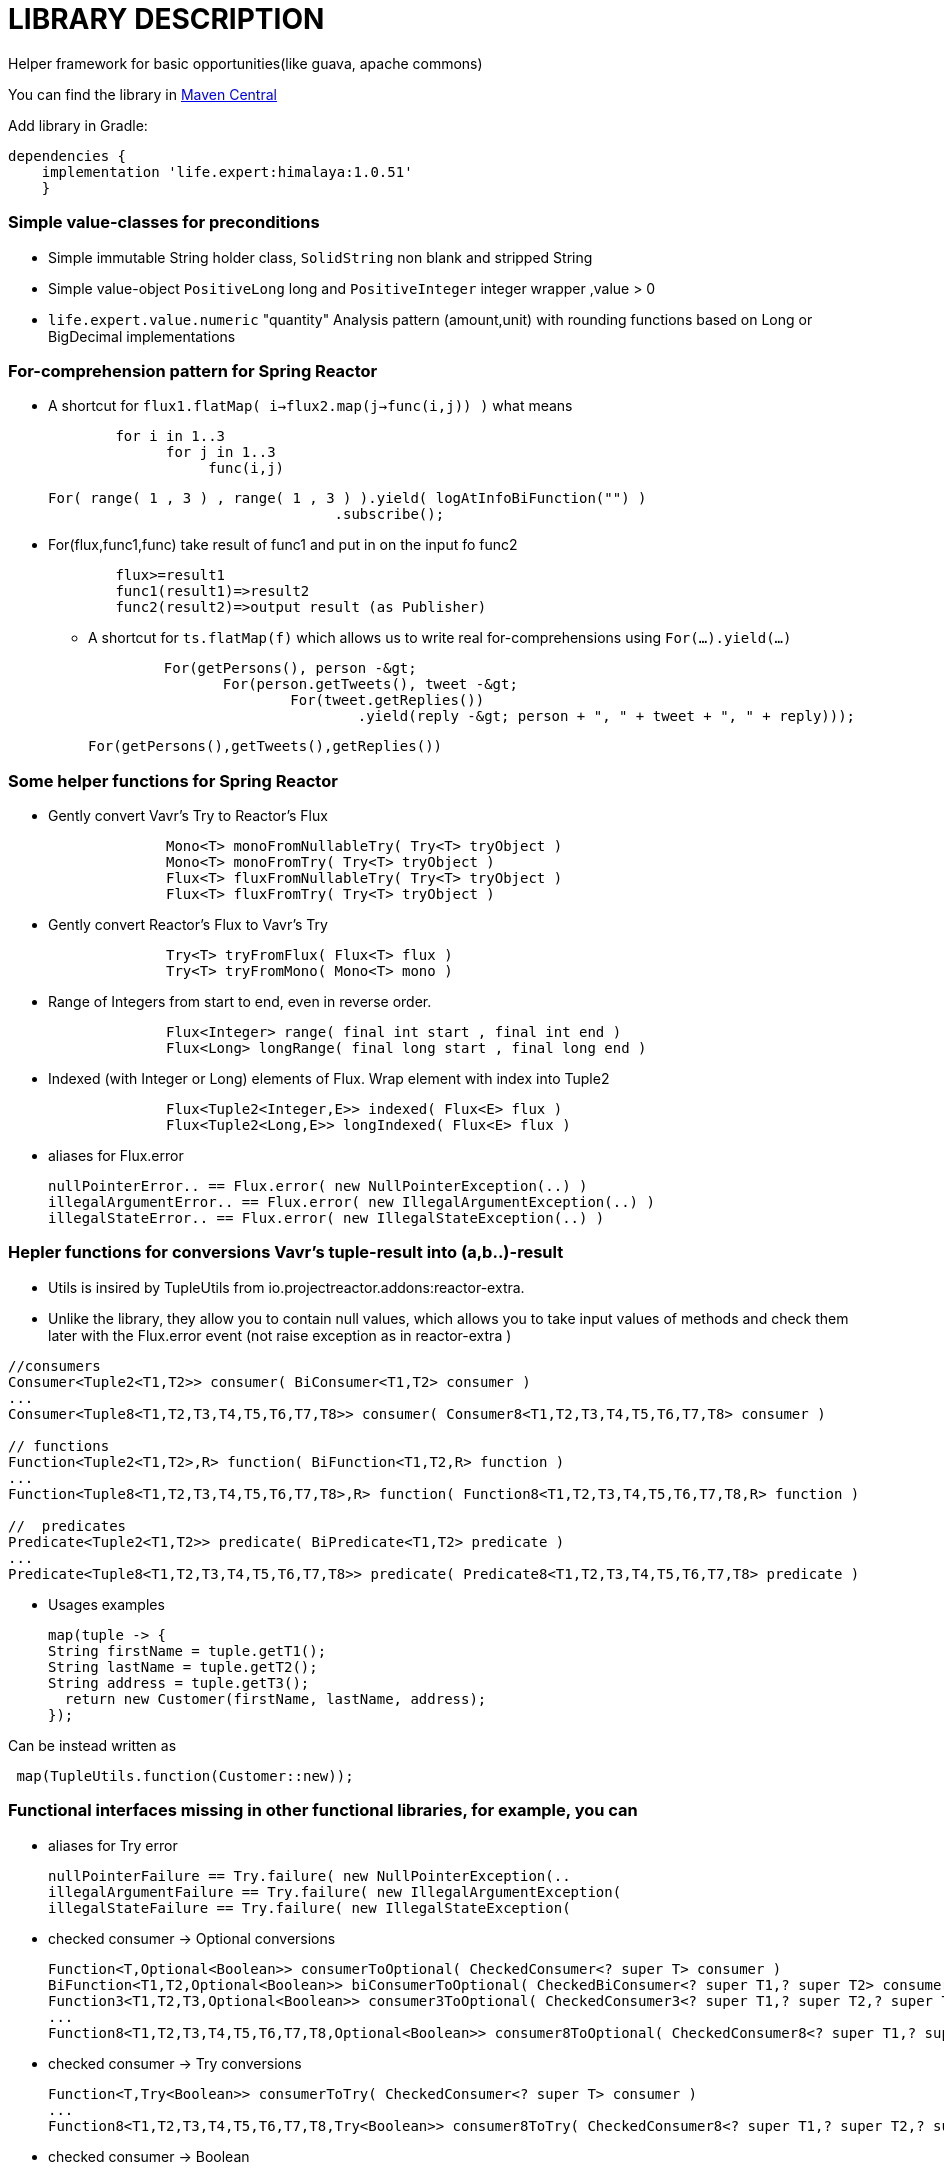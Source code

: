 = LIBRARY DESCRIPTION

Helper framework for basic opportunities(like guava, apache commons)

You can find the library in
https://mvnrepository.com/artifact/life.expert/himalaya[Maven Central]

Add library in Gradle:
[source,groovy]
dependencies {
    implementation 'life.expert:himalaya:1.0.51'
    }

=== Simple value-classes for preconditions
* Simple immutable String holder class, `SolidString` non blank and stripped String
* Simple value-object `PositiveLong` long and `PositiveInteger` integer wrapper ,value &gt; 0
* `life.expert.value.numeric` "quantity" Analysis pattern (amount,unit) with rounding functions based on Long or BigDecimal implementations

=== For-comprehension pattern for Spring Reactor

* A shortcut for   `flux1.flatMap( i->flux2.map(j->func(i,j)) )` what means
[source,java]
        for i in 1..3
              for j in 1..3
                   func(i,j)

     For( range( 1 , 3 ) , range( 1 , 3 ) ).yield( logAtInfoBiFunction("") )
                                       .subscribe();

* For(flux,func1,func) take result of func1 and put in on the input fo func2
[source,java]
        flux>=result1
        func1(result1)=>result2
        func2(result2)=>output result (as Publisher)

** A shortcut for  `ts.flatMap(f)` which allows us to write real for-comprehensions using  `For(...).yield(...)`
[source,java]
 	 For(getPersons(), person -&gt;
 	        For(person.getTweets(), tweet -&gt;
 	                For(tweet.getReplies())
 	                        .yield(reply -&gt; person + ", " + tweet + ", " + reply)));

    For(getPersons(),getTweets(),getReplies())


=== Some helper functions for Spring Reactor
      * Gently convert Vavr's Try to Reactor's Flux
[source,java]
              Mono<T> monoFromNullableTry( Try<T> tryObject )
              Mono<T> monoFromTry( Try<T> tryObject )
              Flux<T> fluxFromNullableTry( Try<T> tryObject )
              Flux<T> fluxFromTry( Try<T> tryObject )


* Gently convert Reactor's Flux to Vavr's Try
[source,java]
              Try<T> tryFromFlux( Flux<T> flux )
              Try<T> tryFromMono( Mono<T> mono )

      * Range of Integers from start to end, even in reverse order.
[source,java]
              Flux<Integer> range( final int start , final int end )
              Flux<Long> longRange( final long start , final long end )

      * Indexed (with Integer or Long) elements of Flux. Wrap element with index into Tuple2
[source,java]
              Flux<Tuple2<Integer,E>> indexed( Flux<E> flux )
              Flux<Tuple2<Long,E>> longIndexed( Flux<E> flux )

* aliases for Flux.error
[source,java]
nullPointerError.. == Flux.error( new NullPointerException(..) )
illegalArgumentError.. == Flux.error( new IllegalArgumentException(..) )
illegalStateError.. == Flux.error( new IllegalStateException(..) )

=== Hepler functions for  conversions Vavr's tuple-result into (a,b..)-result
* Utils is insired by  TupleUtils from io.projectreactor.addons:reactor-extra.
* Unlike the library, they allow you to contain null values, which allows you to take input values of methods and check them later with the Flux.error event (not raise exception as in reactor-extra  )
[source,java]
----
//consumers
Consumer<Tuple2<T1,T2>> consumer( BiConsumer<T1,T2> consumer )
...
Consumer<Tuple8<T1,T2,T3,T4,T5,T6,T7,T8>> consumer( Consumer8<T1,T2,T3,T4,T5,T6,T7,T8> consumer )

// functions
Function<Tuple2<T1,T2>,R> function( BiFunction<T1,T2,R> function )
...
Function<Tuple8<T1,T2,T3,T4,T5,T6,T7,T8>,R> function( Function8<T1,T2,T3,T4,T5,T6,T7,T8,R> function )

//  predicates
Predicate<Tuple2<T1,T2>> predicate( BiPredicate<T1,T2> predicate )
...
Predicate<Tuple8<T1,T2,T3,T4,T5,T6,T7,T8>> predicate( Predicate8<T1,T2,T3,T4,T5,T6,T7,T8> predicate )
----

* Usages examples
[source,java]
map(tuple -> {
String firstName = tuple.getT1();
String lastName = tuple.getT2();
String address = tuple.getT3();
  return new Customer(firstName, lastName, address);
});

Can be instead written as
[source,java]
 map(TupleUtils.function(Customer::new));





===  Functional interfaces missing in other functional libraries, for example, you can
* aliases for Try error
[source,java]
nullPointerFailure == Try.failure( new NullPointerException(..
illegalArgumentFailure == Try.failure( new IllegalArgumentException(
illegalStateFailure == Try.failure( new IllegalStateException(



* checked  consumer -> Optional conversions
[source,java]
Function<T,Optional<Boolean>> consumerToOptional( CheckedConsumer<? super T> consumer )
BiFunction<T1,T2,Optional<Boolean>> biConsumerToOptional( CheckedBiConsumer<? super T1,? super T2> consumer )
Function3<T1,T2,T3,Optional<Boolean>> consumer3ToOptional( CheckedConsumer3<? super T1,? super T2,? super T3> consumer )
...
Function8<T1,T2,T3,T4,T5,T6,T7,T8,Optional<Boolean>> consumer8ToOptional( CheckedConsumer8<? super T1,? super T2,? super T3,? super T4,? super T5,? super T6,? super T7,? super T8> consumer )

* checked consumer -> Try conversions
[source,java]
Function<T,Try<Boolean>> consumerToTry( CheckedConsumer<? super T> consumer )
...
Function8<T1,T2,T3,T4,T5,T6,T7,T8,Try<Boolean>> consumer8ToTry( CheckedConsumer8<? super T1,? super T2,? super T3,? super T4,? super T5,? super T6,? super T7,? super T8> consumer )

* checked consumer -> Boolean
[source,java]
Function<T,Boolean> consumerToBoolean( CheckedConsumer<T> consumer )
...
Function8<T1,T2,T3,T4,T5,T6,T7,T8,Boolean> consumer8ToBoolean( CheckedConsumer8<? super T1,? super T2,? super T3,? super T4,? super T5,? super T6,? super T7,? super T8> consumer )

* checked consumer  -> Mono conversions
[source,java]
Function<T,Mono<Boolean>> consumerToMono( CheckedConsumer<T> consumer )
...
Function8<T1,T2,T3,T4,T5,T6,T7,T8,Mono<Boolean>> consumer8ToMono( CheckedConsumer8<? super T1,? super T2,? super T3,? super T4,? super T5,? super T6,? super T7,? super T8> consumer )

* checked runnable  -> Optional
[source,java]
Function<T,Optional<Boolean>> runnableToOptional( CheckedRunnable runnable )

* checked runnable to Try
[source,java]
Function<T,Try<Boolean>> runnableToTry( CheckedRunnable runnable )

* checked runnable -> Boolean
[source,java]
 Function<T,Boolean> runnableToBoolean( CheckedRunnable runnable )

* checked Runnable -> Mono
[source,java]
 Function<T,Mono<Boolean>> runnableToMono( CheckedRunnable runnable )

* checked -> unchecked
[source,java]
 Consumer<T> uncheckedConsumer( CheckedConsumer<T> consumer )
 ...
Consumer8<T1,T2,T3,T4,T5,T6,T7,T8> uncheckedConsumer8( CheckedConsumer8<T1,T2,T3,T4,T5,T6,T7,T8> consumer )

* checked->unchecked  runnable,supplier,function
[source,java]
Runnable uncheckedRunnable( CheckedRunnable runnable )
Supplier<E> uncheckedSupplier( CheckedFunction0<E> supplier )
Function<T,R> uncheckedFunction( CheckedFunction1<T,R> f )

* checked->unchecked predicate
[source,java]
Predicate<T> uncheckedPredicate( CheckedPredicate<T> f )
...
Predicate8<T1,T2,T3,T4,T5,T6,T7,T8> uncheckedPredicate8( CheckedPredicate8<T1,T2,T3,T4,T5,T6,T7,T8> f )

* checked->unchecked consumer
[source,java]
Consumer<T> uncheckedConsumer( CheckedConsumer<T> consumer ..
...
Consumer8<T1,T2,T3,T4,T5,T6,T7,T8> uncheckedConsumer8( CheckedConsumer8<T1,T2,T3,T4,T5,T6,T7,T8> consumer



* wraps the null value returned by the function into an empty flow event
[source,java]
Function<T,Mono<R>> nullableFunction( Function<T,R> function )
BiFunction<T1,T2,Mono<R>> nullableBiFunction( BiFunction<T1,T2,R> function )
Function3<T1,T2,T3,Mono<R>> nullableFunction3( Function3<T1,T2,T3,R> function )
Function4<T1,T2,T3,T4,Mono<R>> nullableFunction4( Function4<T1,T2,T3,T4,R> function )
Function5<T1,T2,T3,T4,T5,Mono<R>> nullableFunction5( Function5<T1,T2,T3,T4,T5,R> function )
Function6<T1,T2,T3,T4,T5,T6,Mono<R>> nullableFunction6( Function6<T1,T2,T3,T4,T5,T6,R> function )
Function7<T1,T2,T3,T4,T5,T6,T7,Mono<R>> nullableFunction7( Function7<T1,T2,T3,T4,T5,T6,T7,R> function )
Function8<T1,T2,T3,T4,T5,T6,T7,T8,Mono<R>> nullableFunction8( Function8<T1,T2,T3,T4,T5,T6,T7,T8,R> function )
Supplier<Mono<R>> nullableSupplier( Supplier<R> supplier )

== Log shortcuts
* print output function/consumer/operator/supplier/runnable
[source,java]
Consumer<E> printConsumer( String message )
BiConsumer<E,F> printBiConsumer( String message )
Function<T,R> printFunction( String message , R returnObject )
BiFunction<T,U,R> printBiFunction( String message , R returnObject )
UnaryOperator<E> printUnaryOperator( String message )
Supplier<E> printSupplier( String message ,  E returnObject )
Runnable printRunnable( String message )

* log output function/consumer/operator/supplier/runnable
[source,java]
Consumer<E> logConsumer( String message )
BiConsumer<E,F> logBiConsumer( String message )
Function<T,R> logFunction( String message , R returnObject )
BiFunction<T,U,R> logBiFunction( String message , R returnObject )
UnaryOperator<E> logUnaryOperator( String message )
Supplier<E> logSupplier( String message ,  E returnObject )
Runnable logRunnable( String message )


* print wrappers (for example consumer->consumer but with printing consumer's input arguments)
[source,java]
Consumer<E> printConsumerWrapper( Consumer<E> consumer )
Function<T,R> printFunctionWrapper( Function<T,R> function )
Supplier<E> printSupplierWrapper( Supplier<E> supplier )
Runnable printRunnableWrapper( Runnable runnable )

* log wrappers (for example consumer->consumer but with logging consumer's input arguments)
[source,java]
Consumer<E> logConsumerWrapper( Consumer<E> consumer )
Function<T,R> logFunctionWrapper( Function<T,R> function )
Supplier<E> logSupplierWrapper( Supplier<E> supplier )
Runnable logRunnableWrapper( Runnable runnable )
UnaryOperator<E> logUnaryOperator( String message )

* static print and log
[source,java]
print( String format , Object... arguments )
log( String format , Object... arguments )
logAtWarning( String format ,Object... arguments )
logAtError( String format , Object... arguments )
logAtDebug( String format , Object... arguments )

* Delayed  function/consumer/operator/supplier/runnable , for delay uses ThreadUtils.delay( seconds )
[source,java]
UnaryOperator<E> delayUnaryOperator( String message ..
Function<T,R> delayFunction( String message , R returnObject ,  long second )
Consumer<E> delayConsumer( String message , long second )
Supplier<E> delaySupplier( String message , E passThought ,  long second )
 Runnable delayRunnable( String message , long second )


== LIBRARY DEVELOPER NOTES


* Please install
https://www.oracle.com/technetwork/java/javase/downloads/jdk12-downloads-5295953.html[*LATEST!* version java 12]

* Please install
https://docs.gradle.org/current/userguide/installation.html[latest version gradle 5.6]

* Simpliest way - is to use project's gradle wrapper (with smallest gradle-wrapper.jar inside for gradle downloading).
But some organizations (banks:) do not allow projects to submit binary files.
The alternative approach to install gradle and generate gradle wrapper
[source,bash]
gradle wrapper

* for building project use
https://docs.spring.io/spring-boot/docs/current/gradle-plugin/reference/html/[gradle plugin]
[source,bash]
gradlew build





== ARCHITECTURE NOTES


=== INFORMATION SYSTEM ARCHITECTURE

* this application uses  https://github.com/wilmerkrisp/patterns/blob/master/patterns.pdf[patterns from the classifier]

* for installing the same environment set File--Settings repository = https://github.com/wilmerkrisp/idesettingrepository[git@github.com:wilmerkrisp/idesettingrepository.git] +
 and app template used  https://github.com/wilmerkrisp/apptemplate/tree/master/winter

* gradle used (see /build.gradle), please use gradle wrapper ./gradlew for running tasks
** project name inside settings.gradle (rootProject.name)
** main class name and version setted inside build.gradle

NOTE: IDE--Settings--Build--Gradle: +
select: Gradle wrapper customization in build script +
delegate IDE build/run actions to gradle

* project source sets:
** main
** test


* well-known libraries are widely used (Guava, Apache commons)
** in accordance with the principles of reference architectures of https://www.opengroup.org/togaf[TOGAF] architecture,

** Lombok annotations are widely used, see configuration inside build.gradle (then /lombok.config autogenerated)

** - slf4j used for logging (library client's logger implementation), logback used only for tests logs


* partially used functional approach (Vavr, Cyclops)
** wrapping checked exceptions into bool, Try, Either, flow events, Optional depending on situations
** pattern matching inside Switch
** so as the excitement of the exceptions is expensive then all errors are reported as events of the flow

* reactive approach is used (Spring Reactor) for further parallel scaling of threads

* the following https://github.com/wilmerkrisp/conventions[coding standards and conventions were used]

=== TECHNOLOGICAL ARCHITECTURE

* monitoring and outer recovery from failures outside the scope of this code




